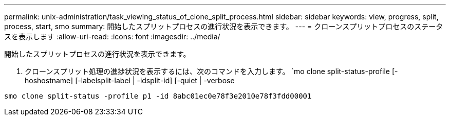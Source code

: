 ---
permalink: unix-administration/task_viewing_status_of_clone_split_process.html 
sidebar: sidebar 
keywords: view, progress, split, process, start, smo 
summary: 開始したスプリットプロセスの進行状況を表示できます。 
---
= クローンスプリットプロセスのステータスを表示します
:allow-uri-read: 
:icons: font
:imagesdir: ../media/


[role="lead"]
開始したスプリットプロセスの進行状況を表示できます。

. クローンスプリット処理の進捗状況を表示するには、次のコマンドを入力します。 `mo clone split-status-profile [-hoshostname] [-labelsplit-label | -idsplit-id] [-quiet | -verbose


[listing]
----
smo clone split-status -profile p1 -id 8abc01ec0e78f3e2010e78f3fdd00001
----